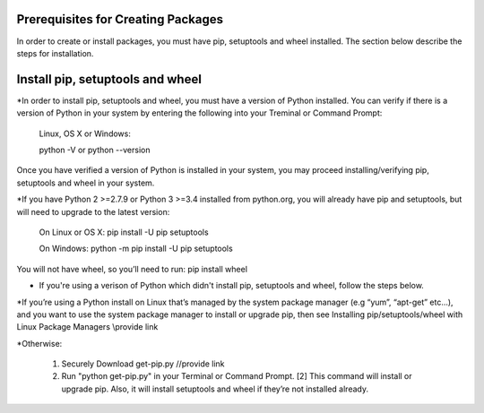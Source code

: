 Prerequisites for Creating Packages
==========================

In order to create or install packages, you must have pip, setuptools and wheel installed. The section below describe the steps for installation.

Install pip, setuptools and wheel
=================================

*In order to install pip, setuptools and wheel, you must have a version of Python installed. You can verify if
there is a version of Python in your system by entering the following into your Treminal or Command Prompt:

  Linux, OS X or Windows:

  python -V or python --version

Once you have verified a version of Python is installed in your system,
you may proceed installing/verifying pip, setuptools and wheel in your system.

*If you have Python 2 >=2.7.9 or Python 3 >=3.4 installed from python.org, you will already have pip and setuptools, but will need to upgrade to the latest version:

  On Linux or OS X:
  pip install -U pip setuptools

  On Windows:
  python -m pip install -U pip setuptools

You will not have wheel, so you’ll need to run: pip install wheel

* If you're using a verison of Python which didn't install pip, setuptools and wheel, follow the steps below.

*If you’re using a Python install on Linux that’s managed by the system package manager (e.g “yum”, “apt-get” etc...), and you want to use the system package manager to install or upgrade pip, then see Installing pip/setuptools/wheel with Linux Package Managers \\provide link

*Otherwise:

  1. Securely Download get-pip.py //provide link
  2. Run "python get-pip.py" in your Terminal or Command Prompt. [2] This command will install or upgrade pip. Also, it will install setuptools and wheel if they’re not installed already.




